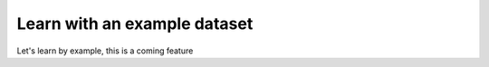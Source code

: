 =====================================
Learn with an example dataset
=====================================
Let's learn by example, this is a coming feature